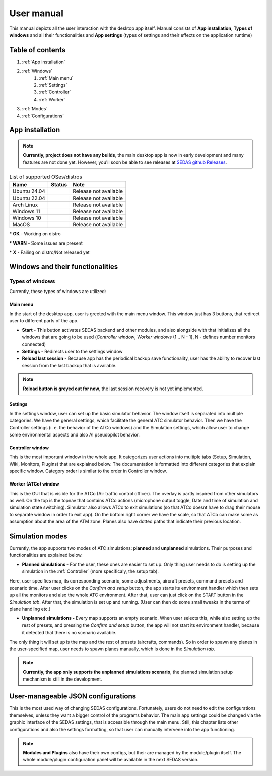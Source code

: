 ===================================
User manual
===================================

This manual depicts all the user interaction with the
desktop app itself. Manual consists of **App installation**, **Types of windows** and all their functionalities
and **App settings** (types of settings and their effects on the application runtime)

Table of contents
===================================
#. :ref:`App installation`
#. :ref:`Windows`
    #. :ref:`Main menu`
    #. :ref:`Settings`
    #. :ref:`Controller`
    #. :ref:`Worker`
#. :ref:`Modes`
#. :ref:`Configurations`

.. _App installation:

App installation
===================================

.. note::

   **Currently, project does not have any builds**, the main desktop app is now in early development and many features are not done yet.
   However, you'll soon be able to see releases at `SEDAS github Releases <https://github.com/SEDAS-DevTeam/SEDAS-manager/releases>`_.

..
    Supported badges:
    https://img.shields.io/badge/OK-green?style=flat-square = OK - build successful
    https://img.shields.io/badge/WARN-yellow?style=flat-square = WARN - some issues might be on the way
    https://img.shields.io/badge/X-red?style=flat-square = X - build unsuccessful

.. list-table:: List of supported OSes/distros
    :header-rows: 1

    * - **Name**
      - **Status**
      - **Note**
    * - Ubuntu 24.04
      - .. image:: https://img.shields.io/badge/X-red?style=flat-square
      - Release not available
    * - Ubuntu 22.04
      - .. image:: https://img.shields.io/badge/X-red?style=flat-square
      - Release not available
    * - Arch Linux
      - .. image:: https://img.shields.io/badge/X-red?style=flat-square
      - Release not available
    * - Windows 11
      - .. image:: https://img.shields.io/badge/X-red?style=flat-square
      - Release not available
    * - Windows 10
      - .. image:: https://img.shields.io/badge/X-red?style=flat-square
      - Release not available
    * - MacOS
      - .. image:: https://img.shields.io/badge/X-red?style=flat-square
      - Release not available

\* **OK** - Working on distro

\* **WARN** - Some issues are present

\* **X** - Failing on distro/Not released yet

.. tabs::

    .. tab:: Building locally

        .. note::
            **All the build steps were tested for Linux distros**, so the actual build instructions for Windows would probably differ significantly.


        Workspace setup
        """"""""""""""""""

        .. tabs::

            .. tab:: Linux
                **Setting up repository**

                .. code-block:: shell

                    git clone --recursive https://github.com/SEDAS-DevTeam/SEDAS-manager.git
                    cd SEDAS-manager

                **Setting up Python virtual environment**

                I recommend using ``pyenv`` for setting up project helper (for managing building, compiling, etc.), but if you are more familiar with `conda`, there is no problem of using that.
                All the project helper dependencies are in ``requirements.txt``

                .. code-block:: shell

                    pyenv install 3.11 # install python3.11
                    pyenv virtualenv 3.11 sedas_manager_env
                    pyenv local sedas_manager_env # Switches to environment
                    pip install -r requirements.txt # install depedendencies

                .. note::
                    This local setup created a ``.python-version`` file inside your workspace. It helps pyenv determine what virtual environment to activate.
                    So basically you don't need to do the activation/deactivation.

                **Setting up Node.js environment**

                This projects uses ``nvm`` (Node Version Manager, `installation link <https://github.com/nvm-sh/nvm>`_) for the Node.js version managing, so that the project could stay mostly up to date. I recommend using this for the standard setup.
                Currently, the project uses the latest LTS version (*v22.14.0*), in order to set up environment correctly, you have to take steps below:

                .. code-block:: shell

                    nvm install # to install LTS version from .nvmrc file
                    npm install -g npm@latext # ensure the latest version of npm

                The Node.js environment is now set up. The invoke commands will automatically switch to version specified in ``.nvmrc``. 

                **Install npm dependencies**

                .. code-block:: shell

                    npm install
                    npm install -g node-gyp # to enable addon compilation
                
                .. note::

                    **Currently, Ubuntu 24.04 implemented the new AppImage restrictions,** so that users cannot run Electron apps sandboxed (`github issue <https://github.com/electron/electron/issues/42510>`_).
                    The temporary workaround is below:

                    .. code-block:: shell

                        sudo sysctl -w kernel.apparmor_restrict_unprivileged_userns=0 # deactivates the restriction
                        sudo sysctl -w kernel.apparmor_restrict_unprivileged_userns=1 # activates the restriction

                **Check any updates from submodules**

                .. code-block:: shell

                    invoke update # this will also check requirements.txt if any dependency is missing


                **Compile C++, TS and node-addon-api files**

                .. code-block:: shell

                    invoke compile

                **Run app in development mode**

                .. code-block:: shell

                    invoke devel

                Everything should be set up for now :).


            .. tab:: Windows

                .. note::
                    **Add windows build instructions**

            .. tab:: MacOS

                .. note::
                    **Add MacOS build instructions**

        Building and Publishing to github releases
        """"""""""""""""""

        Toolkit enables developer to build and publish a binary locally. This feature is only for users who want to contribute and be part of the active development.
        So there are definitely going to be some changes regarding this part.

        .. code-block:: shell

            invoke build # executes app build
            invoke publish # executes app publish to github

        .. note::
            Difference between ``publish`` and ``build`` commands is that ``publish`` also publishes the binary to Github. So you dont need to run ``build`` before publishing.

        .. note::
            **The publishing wont work right now.** You would need to be authorized and have access to the organizations which is not possible for now because many aspects needs to be tweaked in the future.

        Setting up other projects
        """"""""""""""""""

        This part is entirely optional. It is just here to show people who want to take part of the development how to setup other SEDAS repositories as well.

        .. tabs::

            .. tab:: SEDAS-AI-backend
                
                This module is already being built inside the SEDAS-manager as a submodule. So practically there is no need to build it yourself.
                But if you want to take a part in the SEDAS-AI-backend development, you can follow these steps:

                **Setting up the repository**

                .. code-block:: shell

                    git clone --recursive https://github.com/SEDAS-DevTeam/SEDAS-AI-backend.git
                    cd SEDAS-AI-backend

                **Setting up Python virtual environment**

                .. code-block:: shell

                    pyenv install 3.11 # install python3.11
                    pyenv virtualenv 3.11 sedas_backend_env
                    pyenv local sedas_backend_env # Switches to environment
                    pip install -r requirements.txt # install depedendencies

                    cd src # switch to working dir (where the tasks.py is located)

                **Fetching all the ASR/TTS model resources**

                .. code-block:: shell

                    invoke fetch-resources

                .. note::
                    **Be aware** that this would probably take some time. The helper needs to fetch an ATC-whisper binary from `huggingface repository <https://huggingface.co/HelloWorld7894/SEDAS-whisper>`_ and also some TTS binaries from the Piper web resource.

                **Building whisper.cpp dependency**

                .. code-block:: shell

                    invoke build-deps

                .. note::
                    This step would also take some time, the `whisper.cpp <https://github.com/ggml-org/whisper.cpp>`_ needs to build a wrapper that will invoke ATC-whisper model at the simulation start.
                    So if you are compiling the CUDA version (that is set by default) this process will probably take some time.

                **Building the whole project**

                **For testing**

                .. code-block:: shell

                    # for running a test
                    invoke build --DTESTING=ON
                    invoke run test

                For the ``test`` executable, you can control the ASR and TTS just by using a keyboard invokes (i. e. the ``a`` key for the start/stop of recording and ``q`` key for killing the entire program).

                **For integration**

                .. code-block:: shell

                    # to test the actual executable that is going to be integrated in SEDAS
                    invoke build --DTESTING=OFF
                    invoke run main

                For the ``main`` executable, in order to test the communication, you have to run another script on different terminal window (this is because the integration script communicates using socket communication on a specific port ``65 432``).
                
                .. code-block:: shell

                    invoke test-main # runs the "commander" script that controls the "main" one

                .. note::
                    **Unfortunately**, the ``main`` executable currently communicates on a specific port that is not changeable.
                    This will definitely change in future

                The ``test-main`` script usage:

                .. code-block:: shell

                    register  [callsign (string)] [noise-intensity (float)] # registers a pseudopilot to communicate with user (write without brackets)
                    
                    start-mic # starts mic recording
                    stop-mic # stops mic recording

                    #
                    # Do some communication here using start-mic or stop-mic
                    #

                    unregister [callsign (string)] # unregister/terminate a pseudopilot
                    quit # terminate the main program

            .. tab:: ATC-whisper
                
                This repository is currently only used for research purposes, so it is completely excluded from the whole SEDAS-manager pipeline.
                Normal user doesn't need to build it, because sedas automatically fetches corresponding binaries from the `huggingface repository <https://huggingface.co/HelloWorld7894/SEDAS-whisper>`_.
                So follow this repo if you want to participate in the research and implementation for a better ASR model.

                .. note::
                    **Currently**, ATC-whisper does not support training own custom whisper model, it just implements a conversion of `whisper-ATC-czech-full <https://huggingface.co/BUT-FIT/whisper-ATC-czech-full>`_ (custom pretrained weights) into a
                    model in ``GGML`` format. But in the future, project will allow training custom models on the ATCOSIM and other datasets.
            
                **Setting up the repository**

                .. code-block:: shell

                    git clone --recursive https://github.com/SEDAS-DevTeam/ATC-whisper.git
                    cd ATC-whisper

                **Setting up Python virtual environment**

                .. code-block:: shell
                    
                    conda env create -f environment.yaml
                    conda activate atc_whisper # use conda deactivate for env deactivation

                    cd src # get to working dir

                **Download resources**

                .. code-block:: shell

                    invoke download
                    # use: invoke download -t="repo" to download SEDAS-whisper huggingface repo
                    # use: invoke download -t="model" to download whisper-ATC-czech-full resources

                **Build whisper.cpp binary** (just for testing the inference of whisper model)

                .. code-block:: shell

                    invoke build

                .. note::
                    **Be aware** that this is going to take some time, because whisper.cpp needs to build a whole whisper wrapper binary. Process can get much more lengthy if it is built with CUDA support (which is now by default).

                **Convert Pytorch binary to GGML binary**

                .. code-block:: shell

                    invoke convert bin-to-ggml
                
                **Testing inference**

                .. code-block:: shell
                    
                    invoke run-infer

                **Uploading modified content to Huggingface** (only works for authenticated users with their own token)

                Token is saved to ``token.yaml`` in the root of the project (you have to create it yourself), the formatting is corresponding:

                .. code-block:: yaml

                    token: <your huggingface token>

                To upload modified content, run this command:
                
                .. code-block:: shell

                    invoke upload

            .. tab:: sedas-docs
                **TODO:** Add something

    .. tab:: Downloading/using prebuilt binaries

        .. tabs::
            .. tab:: Linux
                
                .. note::
                    Project is not built yet
            
            .. tab:: Windows

                .. note::
                    Project is not built yet
            
            .. tab:: MacOS

                .. note::
                    Project is not built yet

.. _Windows:

Windows and their functionalities
===================================

Types of windows
-----------------------

Currently, these types of windows are utilized:

.. _Main menu:

Main menu
""""""""""""""""""

In the start of the desktop app, user is greeted with the main menu window. This window just has 3 buttons, that redirect user
to different parts of the app.

* **Start** - This button activates SEDAS backend and other modules, and also alongside with that initializes all the windows that are going to be used (`Controller window`, `Worker windows` (1 .. N - 1), N - defines number monitors connected)

* **Settings** - Redirects user to the settings window

* **Reload last session** - Because app has the periodical backup save functionality, user has the ability to recover last session from the last backup that is available.


.. note::
    **Reload button is greyed out for now**, the last session recovery is not yet implemented.

.. _Settings:

Settings
""""""""""""""""""

.. image:: imgs/pic/settings.png

In the settings window, user can set up the basic simulator behavior. The window itself is separated into multiple categories. We have the general settings, which facilitate
the general ATC simulator behavior. Then we have the Controller settings (i. e. the behavior of the ATCo windows) and the Simulation settings, which allow user to change some
environmental aspects and also AI pseudopilot behavior.

.. _Controller:

Controller window
""""""""""""""""""

This is the most important window in the whole app. It categorizes user actions into multiple tabs (Setup, Simulation, Wiki, Monitors, Plugins) that are explained below.
The documentation is formatted into different categories that explain specific window. Category order is similar to the order in Controller window.

.. tabs::
    .. tab:: Setup tab
        
        .. figure:: imgs/pic/controller_setup.png
            :align: center

            Controller Setup tab

        The SEDAS simulations are divided into two categories: **Planned** and **Unplanned**. 
        
        **Planned simulations**

        User can set up the planned simulations in the Setup tab, when they select Map (and corresponding scenario), Aircraft preset and Commands preset with aditional tweaks. 
        After that, the simulation engine will determine and setup the simulation accordingly. Variables, that are tweakable by user, are explained below:

        * **Map** - here, user can select a specific map/airport that will be used in the simulation. Every map has its type according to ATC zone classification (ACC, TWR and APP). They also have designated ICAO airport code (if the map is designated as an airport), Country and City (could be left empty if the simulation doesnt redirect to actual place) and the description (also optional).
        
        * **Scenario** - Every map has its own predefined sets of scenarios, that define what plane types are going to be used in the simulation and also other key aspects (time of plane spawning, special situations). Every map has different scenarios.
        
        * **Scenario adjustment** - User can adjust selected scenarios. Currently, scenario adjustments just allow to exclude WTC (Wake Turbulence - **UL**\ tralight, **L**\ ight, **M**\ edium, **H**\ eavy, **J** - Super) or CAT (aircraft category - **AI**\ rplane, **HE**\ licopter, **GL**\ ider, **AE**\ rostat) categories.
        
        * **Scenario time** - User can select the time of scenario (this setting is just aesthetic, so it could be left at random, which generates random time and date)
        
        * **Aircraft preset** - Allows user to select specific types of planes (planes from only one manufacturer, etc.). User can inspect the preset before selecting it.
        
        * **Commands preset** - Allows user to select specific commands that are going to be allowed in the simulation. Other commands are not going to be accepted by AI pseudopilots.

        .. note::
            **Currently, the planned simulations are not working yet.** This is because the implementation of the simulation setup engine is quite tedious and requires to set up a lot of rules and exceptions
            when implementing it. It is advised for the user to use **Unplanned simulations** path.
        
        **Unplanned simulations**

        Every map allows user to set every preset to empty. That means, that the simulation engine will be set to default and zero exceptions will be enforced upon the simulation.
        The simulation would be empty and only the selected map would be rendered. After that, user can freely spawn planes in the **Simulation tab**, so the simulation is directed by the user.
    
    .. tab:: Monitors tab

        .. figure:: imgs/pic/monitors.png
            :align: center
            
            Controller Monitors tab

        Simulator alows user to adjust multiple window instances. The app itself is designed to be working on multiple-monitor setup. The advised number of monitors is currently 2 (one for Controller tab, other fro Worker (ATCo) tab).
        However, app also works on just one monitor setup (the windows would be overlapping though). User can select what behavior could the specific window/monitor have.
        Options are listed below:

        * **TWR** - Tower view for the simulation (Map has to support TWR)
        
        * **APP** - Approach view for the simulation (Map has to support APP)
        
        * **ACC** - Area control view for the simulation (Map has to support ACC)
        
        * **weather** - Embeds weather data into simulation (Map has to point into specific place on the earth - Country and City tags cannot be empty when selected)
        
        * **dep_arr** - Departure/Arrival view for the currently activated planes.
        
        * **embed** - Allows user to embed external web resource from the URL.

        .. note::
            The configurations are not done yet. Simulator currently supports only **ACC**, **weather** and **dep_arr** view.
    
    .. tab:: Simulation tab

        .. figure:: imgs/pic/controller_sim.png
            :align: center

            Controller Simulation tab

        In the simulation tab, user can control the simulation behavior. This is not really needed in **Planned simulations** but quite crucial in the **Unplanned simulations**.
        At the top, user can control simulation state. Then we have the plane spawning part. There we can set the plane name (random generated or typed) and
        initial heading, level and speed. We can also designate specific departure and arrival points to the plane.

        .. note::
            **Options: Plane type and Monitor** are not functional yet. They did not present any kind of relevance in the plane simulation setting, so in the future we either remove them or make them functional.

        After confirming a plane, the plane will spawn on ATCo window and we will see a new panel opened at the Plane control category. Here, user can control the values of the plane (heading, level and speed).
        This panel is just for basic correction, it is not needed because its functionality is supplemented by AI pseudopilots (i. e. user controls all the plane variables verbally).

        The last part is the plane terminal. Here, user can see all the logs about planes responding to ATCo commands and also heading, level and speech changes made by the plane.

    .. tab:: Plugins tab

        .. note::
            **The plugin GUI is not done yet**, project needs some reworking of the plugin implementations.

    .. tab:: Wiki tab

        .. figure:: imgs/pic/wiki.png
            :align: center

            Controller Wiki tab

        Simulator is designed for people who are beginners in ATC. Because of that, the Controller window has designated tab only for the documentation.
        User can switch between **SEDAS** and **IVAO** documentation (which also contains interesting data regarding the ATC). There is also a hyperlink to **Skybrary** at the bottom of the page,
        which is a reliable ATC source managed by EUROCONTROL.

.. _Worker:

Worker (ATCo) window
""""""""""""""""""

.. image:: imgs/pic/worker.png

This is the GUI that is visible for the ATCo (Air traffic control officer). The overlay is partly inspired from other simulators as well.
On the top is the topnav that contains ATCo actions (microphone output toggle, Date and time of simulation and simulation state switching).
Simulator also allows ATCo to exit simulations (so that ATCo doesnt have to drag their mouse to separate window in order to exit app).
On the bottom right corner we have the scale, so that ATCo can make some as assumption about the area of the ATM zone. Planes also have dotted paths that indicate their previous location.

.. _Modes:

Simulation modes
===================================

Currently, the app supports two modes of ATC simulations: **planned** and **unplanned** simulations. Their purposes and functionalities are explained below.

* **Planned simulations -** For the user, these ones are easier to set up. Only thing user needs to do is setting up the simulation in the :ref:`Controller` (more specificaly, the setup tab).
Here, user specifies map, its corresponding scenario, some adjustments, aircraft presets, command presets and scenario time. After user clicks on the *Confirm and setup* button, the app starts its environment handler which then sets up all the monitors and also the whole ATC environment.
After that, user can just click on the ``START`` button in the *Simulation tab*. After that, the simulation is set up and running. (User can then do some small tweaks in the terms of plane handling etc.)

* **Unplanned simulations -** Every map supports an empty scenario. When user selects this, while also setting up the rest of presets, and pressing the *Confirm and setup* button, the app will not start its environment handler, because it detected that there is no scenario available.
The only thing it will set up is the map and the rest of presets (aircrafts, commands). So in order to spawn any planes in the user-specified map, user needs to spawn planes manually, which is done in the *Simulation tab*.

.. note::
    **Currently, the app only supports the unplanned simulations scenario**, the planned simulation setup mechanism is still in the development.

.. _Configurations:
User-manageable JSON configurations
===================================

This is the most used way of changing SEDAS configurations. Fortunately, users do not need to edit the configurations themselves, unless they want a bigger control of the programs behavior.
The main app settings could be changed via the graphic interface of the SEDAS settings, that is accessible through the main menu. Still, this chapter lists other configurations and also the settings formatting, so that user can manually intervene into the app functioning.

.. tabs::
    .. tab:: Main settings
    
    .. tab:: Module config

    .. tab:: Plugin config

    .. tab:: GUI layout (settings, plugin)

    .. tab:: Environment configs

        .. tabs::
            .. tab:: Map config

                .. note::
                    By default, SEDAS ships some maps in the newly installed package. User can add its own package, but in order to do that,
                    they need to manually get to the app resources and add the corresponding ``json`` file themselves. In the future, SEDAS will have an integrated module for app creation (**SEDAS-mapbuilder**).
                
                **Installing map preset manually**

                **Installing map preset with the help of SEDAS-mapbuilder**

            .. tab:: Airline config

                .. note::
                    **Airline presets** are not yet implemented in the backend, by now, they do not serve a purpose.
                    But this feature will be implemented next to the planned simulation algorithm and setup.
                    Currenntly, they are not even selectable in the *Setup tab* because the environment handler is not finished yet, and so because of that, it would basically serve no purpose.

            .. tab:: Command config

                .. note::
                    **Command presets** are not yet implemented in the backend, by now, they do not serve a purpose.
                    But this feature will be implemented next to the planned simulation algorithm and setup.

            .. tab:: Planes config

                .. note::
                    **Plane presets** are not yet implemented in the backend, by now, they do not serve a purpose.
                    But this feature will be implemented next to the planned simulation algorithm and setup.
                    By now, the whole simulation calculates the plane physics based on the B737-800 plane (see :doc:`theory` for more info).

.. note:: 
    **Modules and Plugins** also have their own configs, but their are managed by the module/plugin itself.
    The whole module/plugin configuration panel will be available in the next SEDAS version.